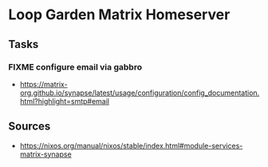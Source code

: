 * Loop Garden Matrix Homeserver

** Tasks

*** FIXME configure email via gabbro

- <https://matrix-org.github.io/synapse/latest/usage/configuration/config_documentation.html?highlight=smtp#email>

** Sources

- <https://nixos.org/manual/nixos/stable/index.html#module-services-matrix-synapse>
